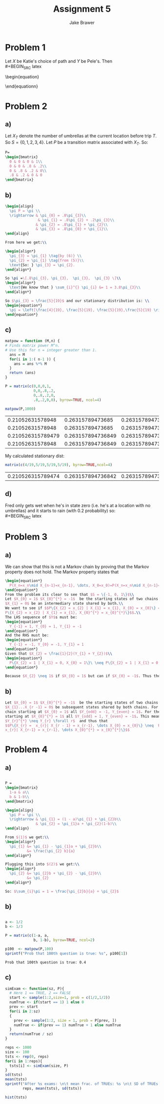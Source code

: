 #+TITLE: Assignment 5
#+AUTHOR: Jake Brawer
#+OPTIONS: toc:nil num:nil
#+LATEX_HEADER: \usepackage{amsmath}

* Problem 1
Let $X$ be Katie's choice of path and $Y$ be Pele's. Then\\
#+BEGIN_SRC latex  
  \begin{equation}
    \begin{aligned}
      E(T) &= \sum_{X}^{}\sum_{Y}^{}E(T | X = x, Y = y)P\{X = x\}P\{Y = y\} \\
      &=\frac{1}{9} \biggl( E(T | AB,BA) + E(T | AB,BC) + E(T | AB,BD)  \\
        & \qquad + E(T | AC,BA) + E(T | AC,BC) + E(T | AC,BD)   \\
        & \qquad + E(T | AD,BA) + E(T | AD,BC) + E(T | AD,BD) \biggr) \\
      &= \frac{1}{9} \biggl( \frac{1}{2} +  (1 + E(T)) +  (1 + E(T))\\
        & \qquad + (1 + E(T)) + 1 +  (1 + E(T))\\
        & \qquad + (1 + E(T)) + (1 + E(T)) + 1 \biggr)\\
        &= \frac{1}{9} \left( 2.5 +  6(1 + E(T)) \right)\\
        &= \frac{8.5}{9} + \frac{2}{3}E(T)\\
        &= \frac{8.5}{3}
    \end{aligned}
  \end{equationn}

#+END_SRC
* Problem 2
** a) 
   Let $X_{T}$ denote the number of umbrellas at the current location before 
   trip $T$. So $S = \{0,1,2,3,4\}$. Let $P$ be a transition matrix associated with
   $X_{T}$. So:

#+BEGIN_SRC latex
  P= 
  \begin{bmatrix}
    0 & 0 & 0 & 1\\
    0 & 0 & .8 & .2\\
    0 & .8 & .2 & 0\\
    .8 & .2 & 0 & 0
  \end{bmatrix}
#+END_SRC

** b)

#+BEGIN_SRC latex
    \begin{align}
      \pi P = \pi \\
      \rightarrow & \pi_{0} = .8\pi_{3}\\
                   & \pi_{1} = .8\pi_{2} + .2\pi_{3}\\
                  & \pi_{2} = .8\pi_{1} + \pi_{2}\\
                  & \pi_{3} = .8\pi_{0} + \pi_{1}\\
    \end{align}

    From here we get:\\

    \begin{align*}
      \pi_{3} = \pi_{1} \tag{by (6)} \\
      \pi_{2} = \pi_{1} \tag{from (5)}\\
      \text{So: } \pi_{3} = \pi_{2}.
    \end{align*}

    So \pi =\[.8\pi_{3}, \pi_{3},  \pi_{3},  \pi_{3} \]\\
    \begin{align*}
      \text{We know that } \sum_{i}^{} \pi_{i} &= 1 = 3.8\pi_{3}\\
    \end{align*}

    So $\pi_{3} = \frac{5}{19}$ and our stationary distribution is: \\
    \begin{equation*}
      \pi = \left[\frac{4}{19}, \frac{5}{19}, \frac{5}{19},\frac{5}{19} \right]
    \end{equation*}
#+END_SRC

** c)   
#+BEGIN_SRC R :session :exports both
  matpow = function (M,n) {
  # Finds matrix power M^n.
  # Use this for n = integer greater than 1.
    ans = M
    for(i in 1:( n-1 )) {
      ans = ans %*% M
    }
    return (ans)
  }

  P = matrix(c(0,0,0,1,
               0,0,.8,.2,
               0,.8,.2,0,
               .8,.2,0,0), byrow=TRUE, ncol=4)
               
  matpow(P,1000)

#+END_SRC

#+RESULTS:
|  0.21052631578948 |  0.26315789473685 | 0.263157894736849 | 0.263157894736849 |
|  0.21052631578948 |  0.26315789473685 |  0.26315789473685 |  0.26315789473685 |
| 0.210526315789479 | 0.263157894736849 | 0.263157894736849 | 0.263157894736849 |
|  0.21052631578948 | 0.263157894736849 |  0.26315789473685 |  0.26315789473685 |

My calculated stationary dist:
#+BEGIN_SRC R :exports both
matrix(c(4/19,5/19,5/19,5/19), byrow=TRUE,ncol=4)
#+END_SRC

#+RESULTS:
| 0.210526315789474 | 0.263157894736842 | 0.263157894736842 | 0.263157894736842 |

** d)
Fred only gets wet when he's in state zero (i.e. he's at a location with no umbrellas)
and it starts to rain (with $0.2$ probability) so:\\
#+BEGIN_SRC latex
  \begin{equation*}
    \pi(0)P_{rain} = .21 * 0.2 = .0421
  \end{equation*}
#+END_SRC
* Problem 3
** a)
   We can show that this is not a Markov chain by proving that the Markov property 
   does not hold. The Markov property states that 
   #+BEGIN_SRC latex
  \begin{equation*}
    P(X_n=x_n\mid X_{n-1}=x_{n-1}, \dots, X_0=x_0)=P(X_n=x_n\mid X_{n-1}=x_{n-1}). 
  \end{equation*}
  From the problem its clear to see that $S = \{-1, 0, 1\}$\\
  Let $X_{0} = 1$ $X_{0}^{*} = -1$  be the starting states of two chains and
  $X_{1} = 0$ be an intermediary state shared by both.\\
  We want to see if $$P\{X_{2} = x_{2} | X_{1} = x_{1}, X_{0} = x_{0}\} =
  P\{X_{2} = x_{2} | X_{1} = x_{1}, X_{0}^{*} = x_{0}^{*}\}$$.\\
  The LHS sequence of $Y$s must be:
  \begin{equation*}
    Y_{-1} = 1, Y_{0} = 1, Y_{1} = -1
  \end{equation*}
  And the RHS must be:
  \begin{equation*}
    Y_{-1} = -1, Y_{0} = -1, Y_{1} = 1
  \end{equation*}
  Given that $X_{2} = \frac{1}{2}(Y_{1} + Y_{2})$\\
  \begin{equation*}
    P\{X_{2} = 1 | X_{1} = 0, X_{0} = 1\}\ \neq P\{X_{2} = 1 | X_{1} = 0, X_{0}^{*} = -1\}\
  \end{equation*}

  Because $X_{2} \neq 1$ if $X_{0} = 1$ but can if $X_{0} = -1$. Thus the Markov property does not hold.
   #+END_SRC
** b)
  #+BEGIN_SRC latex
    Let $X_{0} = 1$ $X_{0}^{*} = -1$  be the starting states of two chains and
    $X_{1}...X_{r -1} = 0$ be subsequent states shared by both chains. For the
    chain starting at $X_{0} = 1$ all $Y_{odd} = -1, Y_{even} = 1$. For the chain
    starting at $X_{0}^{*} = 1$ all $Y_{odd} = 1, Y_{even} = -1$. This means that
    $Y_{r}^{*} \neq Y_{r} \forall r$  and thus that
    $$P\{X_{r} =  x_{r}| X_{r - 1} = x_{r-1}, \dots X_{0} = x_{0}\} \neq  P\{X_{r} =
    x_{r}| X_{r-1} = x_{r-1}, \dots X_{0}^{*} = x_{0}^{*}\}$$
  #+END_SRC 
   
* Problem 4
** a)
#+BEGIN_SRC latex

  P =
  \begin{bmatrix}
    1-a & a\\
    b & 1-b\\
  \end{bmatrix}

  \begin{align}
    \pi P = \pi \\
    \rightarrow & \pi_{1} = (1 - a)\pi_{1} + \pi_{2}b\\
                & \pi_{2} = \pi_{1}a + \pi_{2}(1-b)\\
  \end{align}

  From $(1)$ we get:\\
  \begin{align*}
    \pi_{1} &= \pi_{1} - \pi_{1}a + \pi_{2}b\\
            &= \frac{\pi_{2} b}{a}
  \end{align*}

  Plugging this into $(2)$ we get:\\
  \begin{align*}
    \pi_{2} &= \pi_{2}b + \pi_{2} - \pi_{2}b\\
            &= \pi_{2}
  \end{align*}

  So: $\sum_{i}\pi = 1 = \frac{\pi_{2}b}{a} + \pi_{2}$
#+END_SRC
** b)
#+BEGIN_SRC R :session :exports both

  a <- 1/2
  b <- 1/3

  P = matrix(c(1-a, a,
               b, 1-b), byrow=TRUE, ncol=2)

  p100  <- matpow(P,100)
  sprintf("Prob that 100th question is true: %s", p100[1])
#+END_SRC

#+RESULTS:
: Prob that 100th question is true: 0.4

** c) 

#+BEGIN_SRC R :session
  simExam <- function(sz, P){
    # Here 1 == TRUE, 2 == FALSE
    start <- sample(1:2,size=1, prob = c(1/2,1/2))
    numTrue <- if(start == 1) 1 else 0
    prev <- start
    for(i in 2:sz)
    {
      prev <- sample(1:2, size = 1, prob = P[prev, ])
      numTrue <- if(prev == 1) numTrue + 1 else numTrue
    }
    return(numTrue / sz)
  }

  reps <- 1000
  size <- 100
  tsts <- rep(0, reps)
  for(i in 1:reps){
    tsts[i] <- simExam(size, P)
  }
  sd(tsts)
  mean(tsts)
  sprintf("After %s exams: \n\t mean frac. of TRUEs: %s \n\t SD of TRUEs: %s ",
          reps, mean(tsts), sd(tsts))
#+END_SRC

#+RESULTS:
| After 1000 exams: |                                 |
|                   | mean number of TRUEs: 0.40085   |
|                   | SD of TRUEs: 0.0568032050513358 |


#+BEGIN_SRC R :session :results graphics :file out.png
  hist(tsts)
#+END_SRC

#+RESULTS:
[[file:out.png]]

